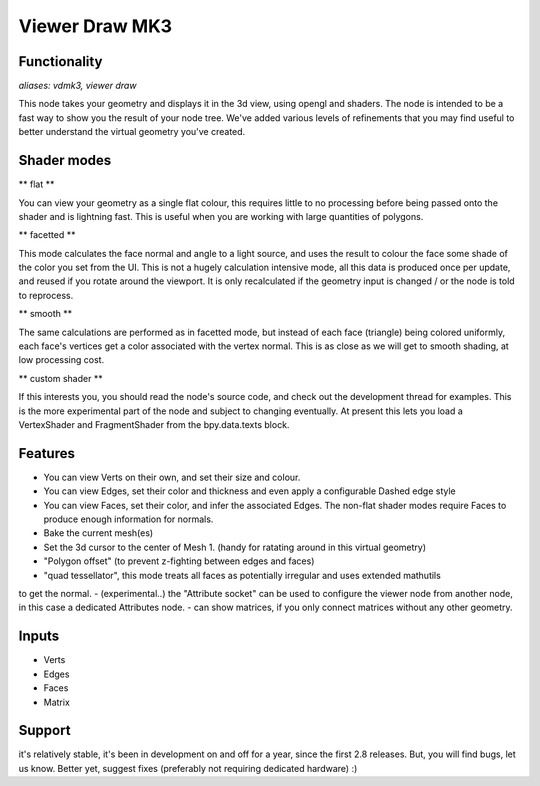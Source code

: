 Viewer Draw MK3
===============

Functionality
-------------

*aliases: vdmk3, viewer draw*

This node takes your geometry and displays it in the 3d view, using opengl and shaders. The node is intended to be a fast way to show you the result of your node tree. We've added various levels of refinements that you may find useful to better understand the virtual geometry you've created.

Shader modes
------------

** flat ** 

You can view your geometry as a single flat colour, this requires little to no processing before being passed onto the shader and is lightning fast. This is useful when you are working with large quantities of polygons.

** facetted **

This mode calculates the face normal and angle to a light source, and uses the result to colour the face some shade of the color you set from the UI. This is not a hugely calculation intensive mode, all this data is produced once per update, and reused if you rotate around the viewport. It is only recalculated if the geometry input is changed / or the node is told to reprocess.

** smooth **

The same calculations are performed as in facetted mode, but instead of each face (triangle) being colored uniformly, each face's vertices get a color associated with the vertex normal. This is as close as we will get to smooth shading, at low processing cost.

** custom shader **

If this interests you, you should read the node's source code, and check out the development thread for examples. This is the more experimental part of the node and subject to changing eventually. At present this lets you load a VertexShader and FragmentShader from the bpy.data.texts block.

Features
--------

- You can view Verts on their own, and set their size and colour.
- You can view Edges, set their color and thickness and even apply a configurable Dashed edge style
- You can view Faces, set their color, and infer the associated Edges. The non-flat shader modes require Faces to produce enough information for normals.
- Bake the current mesh(es)
- Set the 3d cursor to the center of Mesh 1. (handy for ratating around in this virtual geometry)
- "Polygon offset" (to prevent z-fighting between edges and faces)
- "quad tessellator", this mode treats all faces as potentially irregular and uses extended mathutils 
to get the normal.
- (experimental..) the "Attribute socket" can be used to configure the viewer node from another node, in this case a dedicated Attributes node.
- can show matrices, if you only connect matrices without any other geometry.

Inputs
------

- Verts
- Edges
- Faces
- Matrix

Support
-------

it's relatively stable, it's been in development on and off for a year, since the first 2.8 releases. But, you will find bugs, let us know. Better yet, suggest fixes (preferably not requiring dedicated hardware) :)


